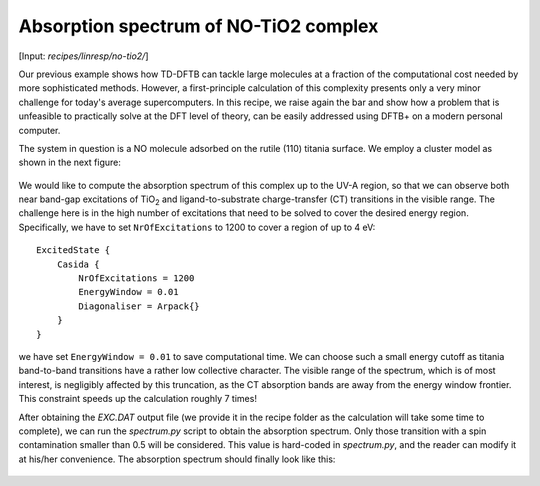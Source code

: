 .. highlight:: none

**************************************
Absorption spectrum of NO-TiO2 complex
**************************************

[Input: `recipes/linresp/no-tio2/`]

Our previous example shows how TD-DFTB can tackle large molecules at a
fraction of the computational cost needed by more sophisticated
methods. However, a first-principle calculation of this complexity
presents only a very minor challenge for today's average
supercomputers. In this recipe, we raise again the bar and show how a
problem that is unfeasible to practically solve at the DFT level of
theory, can be easily addressed using DFTB+ on a modern personal
computer.

The system in question is a NO molecule adsorbed on the rutile (110)
titania surface. We employ a cluster model as shown in the next
figure:

.. figure:: ../_figures/linresp/no-tio2_geo.png
   :height: 36ex
   :align: center
   :alt: NO-TiO2 cluster model.

We would like to compute the absorption spectrum of this complex up to
the UV-A region, so that we can observe both near band-gap excitations
of TiO\ :sub:`2` and ligand-to-substrate charge-transfer (CT)
transitions in the visible range. The challenge here is in the high
number of excitations that need to be solved to cover the desired
energy region. Specifically, we have to set ``NrOfExcitations`` to 1200
to cover a region of up to 4 eV::

  ExcitedState {
      Casida {
          NrOfExcitations = 1200
          EnergyWindow = 0.01
          Diagonaliser = Arpack{}
      }
  }

we have set ``EnergyWindow = 0.01`` to save computational time. We can
choose such a small energy cutoff as titania band-to-band transitions
have a rather low collective character. The visible range of the
spectrum, which is of most interest, is negligibly affected by this
truncation, as the CT absorption bands are away from the energy window
frontier. This constraint speeds up the calculation roughly 7 times!

After obtaining the `EXC.DAT` output file (we provide it in the recipe
folder as the calculation will take some time to complete), we can run
the `spectrum.py` script to obtain the absorption spectrum. Only those
transition with a spin contamination smaller than 0.5 will be
considered. This value is hard-coded in `spectrum.py`, and the reader
can modify it at his/her convenience. The absorption spectrum should
finally look like this:

.. figure:: ../_figures/linresp/no-tio2_abs.png
   :height: 40ex
   :align: center
   :alt: Molar extinction coefficient vs energy.
